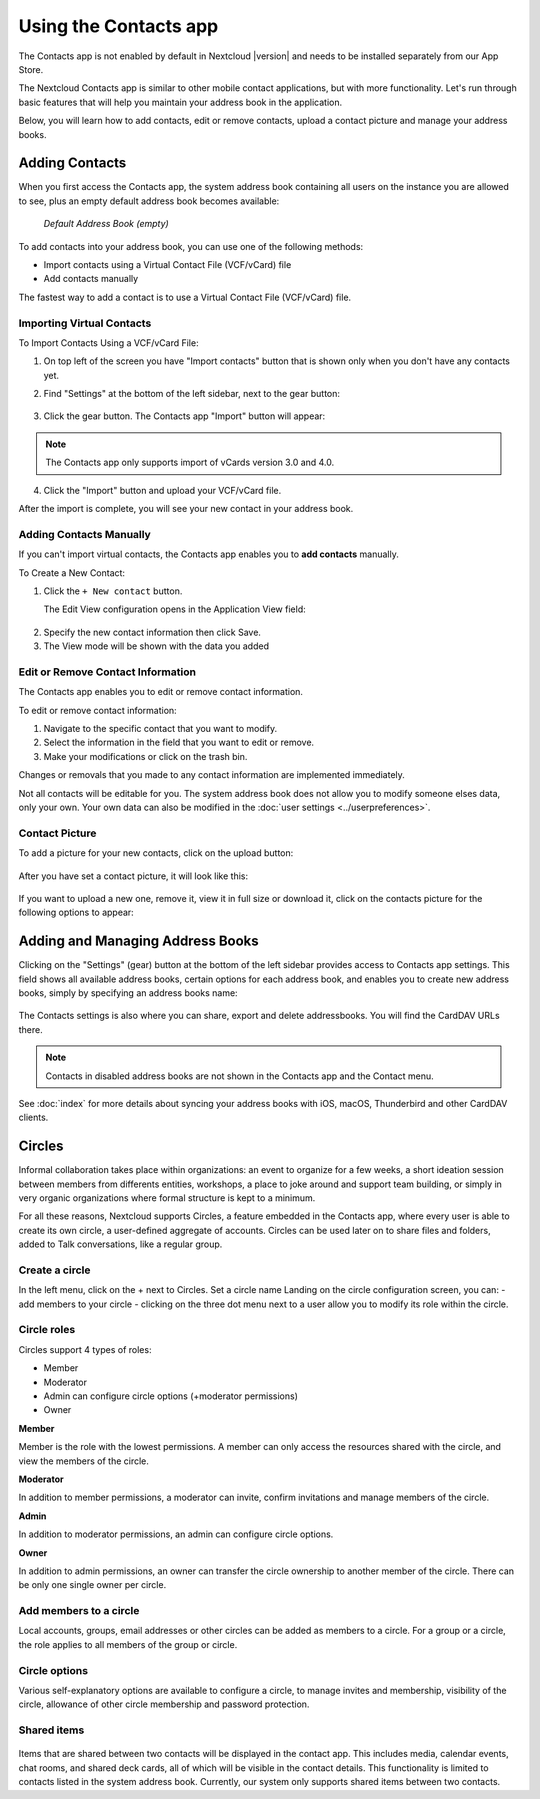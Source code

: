 ======================
Using the Contacts app
======================

The Contacts app is not enabled by default in Nextcloud |version| and needs to
be installed separately from our App Store.

The Nextcloud Contacts app is similar to other mobile contact applications, but
with more functionality.
Let's run through basic features that will help you maintain your address book
in the application.

Below, you will learn how to add contacts, edit or remove contacts, upload a
contact picture and manage your address books.


Adding Contacts
---------------

When you first access the Contacts app, the system address book containing all
users on the instance you are allowed to see, plus an empty default address book becomes available:

.. figure:: ../images/contacts_empty.png

  *Default Address Book (empty)*

To add contacts into your address book, you can use one of the following methods:

* Import contacts using a Virtual Contact File (VCF/vCard) file
* Add contacts manually

The fastest way to add a contact is to use a Virtual Contact File
(VCF/vCard) file.


Importing Virtual Contacts
~~~~~~~~~~~~~~~~~~~~~~~~~~

To Import Contacts Using a VCF/vCard File:

1. On top left of the screen you have "Import contacts" button that is shown only when you don't have any contacts yet.
2. Find "Settings" at the bottom of the left sidebar, next to the gear button:

	.. figure:: ../images/contact_bottombar.png
		:alt: Contact settings gear button

3. Click the gear button. The Contacts app "Import" button will appear:

	.. figure:: ../images/contact_uploadbutton.png
		:alt: Contacts Upload Field

.. note:: The Contacts app only supports import of vCards version 3.0 and 4.0.

4. Click the "Import" button and upload your VCF/vCard file.

After the import is complete, you will see your new contact in your address book.


Adding Contacts Manually
~~~~~~~~~~~~~~~~~~~~~~~~~~

If you can't import virtual contacts, the Contacts app enables you to **add contacts** manually.

To Create a New Contact:

1. Click the ``+ New contact`` button.

   The Edit View configuration opens in the Application View field:

  .. figure:: ../images/contact_new.png

2. Specify the new contact information then click Save.
3. The View mode will be shown with the data you added

  .. figure:: ../images/contact_view_mode.png


Edit or Remove Contact Information
~~~~~~~~~~~~~~~~~~~~~~~~~~~~~~~~~~

The Contacts app enables you to edit or remove contact information.

To edit or remove contact information:

1. Navigate to the specific contact that you want to modify.
2. Select the information in the field that you want to edit or remove.
3. Make your modifications or click on the trash bin.

Changes or removals that you made to any contact information are implemented immediately.

Not all contacts will be editable for you. The system address book does not allow you to modify
someone elses data, only your own. Your own data can also be modified in the :doc:`user settings <../userpreferences>`.


Contact Picture
~~~~~~~~~~~~~~~

To add a picture for your new contacts, click on the upload button:

.. figure:: ../images/contact_picture.png
	:alt: Contact picture (upload button)

After you have set a contact picture, it will look like this:

.. figure:: ../images/contact_picture_set.png
	:alt: Contact picture (set)

If you want to upload a new one, remove it, view it in full size or download it,
click on the contacts picture for the following options to appear:

.. figure:: ../images/contact_picture_options.png


Adding and Managing Address Books
---------------------------------

Clicking on the "Settings" (gear) button at the bottom of the left sidebar
provides access to Contacts app settings. This field shows all
available address books, certain options for each address book, and enables you
to create new address books, simply by specifying an address books name:

.. figure:: ../images/contact_manageaddressbook.png
	:alt: Add address book in the contacts settings

The Contacts settings is also where you can share, export and delete addressbooks. You will find the CardDAV URLs there.

.. note:: Contacts in disabled address books are not shown in the Contacts app and the Contact menu. 

See :doc:`index` for more details about syncing your address books
with iOS, macOS, Thunderbird and other CardDAV clients.


Circles
-------

Informal collaboration takes place within organizations: an event to organize for a few weeks, a short ideation session between members from differents entities, workshops, a place to joke around and support team building, or simply in very organic organizations where formal structure is kept to a minimum.

For all these reasons, Nextcloud supports Circles, a feature embedded in the Contacts app, where every user is able to create its own circle, a user-defined aggregate of accounts. Circles can be used later on to share files and folders, added to Talk conversations, like a regular group.

.. figure:: ./images/circle.png
	:alt: Circle in the Contacts app left menu

Create a circle
~~~~~~~~~~~~~~~

In the left menu, click on the + next to Circles.
Set a circle name
Landing on the circle configuration screen, you can:
- add members to your circle
- clicking on the three dot menu next to a user allow you to modify its role within the circle.

Circle roles
~~~~~~~~~~~~

Circles support 4 types of roles:

- Member
- Moderator
- Admin can configure circle options (+moderator permissions)
- Owner

**Member**

Member is the role with the lowest permissions. A member can only access the resources shared with the circle, and view the members of the circle.

**Moderator**

In addition to member permissions, a moderator can invite, confirm invitations and manage members of the circle.

**Admin**

In addition to moderator permissions, an admin can configure circle options.

**Owner**

In addition to admin permissions, an owner can transfer the circle ownership to another member of the circle. There can be only one single owner per circle.

Add members to a circle
~~~~~~~~~~~~~~~~~~~~~~~

Local accounts, groups, email addresses or other circles can be added as members to a circle.
For a group or a circle, the role applies to all members of the group or circle.

Circle options
~~~~~~~~~~~~~~

Various self-explanatory options are available to configure a circle, to manage invites and membership, visibility of the circle, allowance of other circle membership and password protection.

Shared items
~~~~~~~~~~~~
.. versionadded:: 5.5

.. figure:: ./images/shared-items.png

Items that are shared between two contacts will be displayed in the contact app. This includes media, calendar events, chat rooms, and shared deck cards, all of which will be visible in the contact details. This functionality is limited to contacts listed in the system address book. Currently, our system only supports shared items between two contacts.
